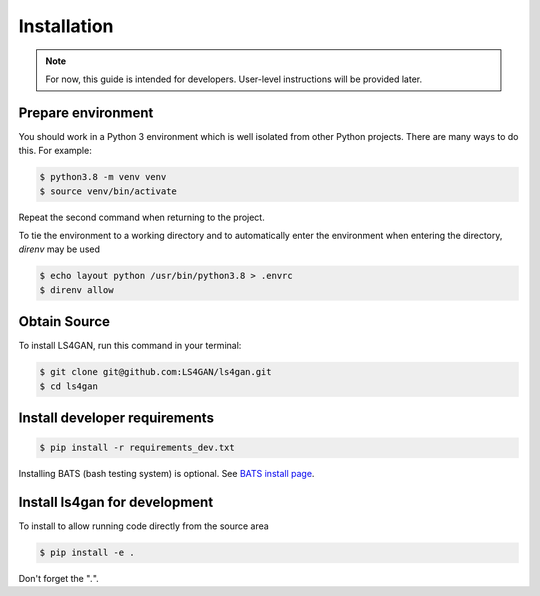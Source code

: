 .. highlight:: shell

============
Installation
============


.. note::

   For now, this guide is intended for developers.  User-level
   instructions will be provided later.


Prepare environment
-------------------

You should work in a Python 3 environment which is well isolated from
other Python projects.  There are many ways to do this.  For example:

.. code-block:: console

    $ python3.8 -m venv venv
    $ source venv/bin/activate

Repeat the second command when returning to the project.

To tie the environment to a working directory and to automatically
enter the environment when entering the directory, `direnv` may be
used

.. code-block:: console

    $ echo layout python /usr/bin/python3.8 > .envrc
    $ direnv allow


Obtain Source
-------------

To install LS4GAN, run this command in your terminal:

.. code-block:: console

    $ git clone git@github.com:LS4GAN/ls4gan.git
    $ cd ls4gan

Install developer requirements
------------------------------

.. code-block:: console

    $ pip install -r requirements_dev.txt

Installing BATS (bash testing system) is optional.  See `BATS install page`_.

.. _BATS install page: https://bats-core.readthedocs.io/en/stable/installation.html#installing-bats-from-source


Install ls4gan for development
------------------------------

To install to allow running code directly from the source area 

.. code-block:: console

    $ pip install -e .

Don't forget the "`.`".


